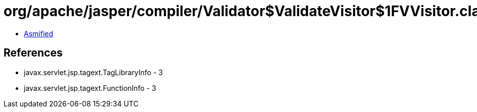 = org/apache/jasper/compiler/Validator$ValidateVisitor$1FVVisitor.class

 - link:Validator$ValidateVisitor$1FVVisitor-asmified.java[Asmified]

== References

 - javax.servlet.jsp.tagext.TagLibraryInfo - 3
 - javax.servlet.jsp.tagext.FunctionInfo - 3
